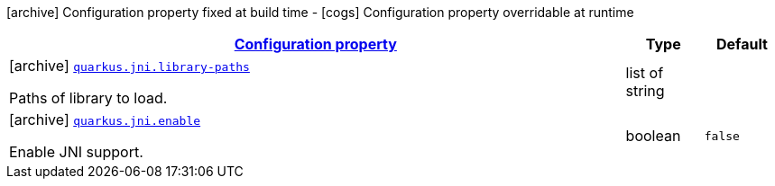 [.configuration-legend]
icon:archive[title=Fixed at build time] Configuration property fixed at build time - icon:cogs[title=Overridable at runtime]️ Configuration property overridable at runtime 

[.configuration-reference, cols="80,.^10,.^10"]
|===

h|[[quarkus-jni-jni-processor-jni-config_configuration]]link:#quarkus-jni-jni-processor-jni-config_configuration[Configuration property]

h|Type
h|Default

a|icon:archive[title=Fixed at build time] [[quarkus-jni-jni-processor-jni-config_quarkus.jni.library-paths]]`link:#quarkus-jni-jni-processor-jni-config_quarkus.jni.library-paths[quarkus.jni.library-paths]`

[.description]
--
Paths of library to load.
--|list of string 
|


a|icon:archive[title=Fixed at build time] [[quarkus-jni-jni-processor-jni-config_quarkus.jni.enable]]`link:#quarkus-jni-jni-processor-jni-config_quarkus.jni.enable[quarkus.jni.enable]`

[.description]
--
Enable JNI support.
--|boolean 
|`false`

|===
